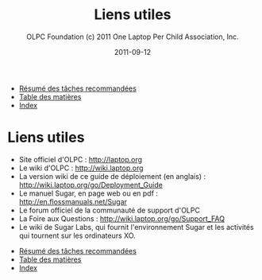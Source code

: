 #+TITLE: Liens utiles
#+AUTHOR: OLPC Foundation (c) 2011 One Laptop Per Child Association, Inc.
#+DATE: 2011-09-12
#+OPTIONS: toc:nil

#+HTML: <div class="menu">

- [[file:olpc-deployment-guide-resume-taches.org][Résumé des tâches recommandées]]
- [[file:index.org][Table des matières]]
- [[file:theindex.org][Index]]

#+HTML: </div>

* Liens utiles

- Site officiel d'OLPC : http://laptop.org
- Le wiki d'OLPC : http://wiki.laptop.org
- La version wiki de ce guide de déploiement (en anglais) :
  http://wiki.laptop.org/go/Deployment_Guide
- Le manuel Sugar, en page web ou en pdf : http://en.flossmanuals.net/Sugar
- Le forum officiel de la communauté de support d'OLPC
- La Foire aux Questions : http://wiki.laptop.org/go/Support_FAQ
- Le wiki de Sugar Labs, qui fournit l'environnement Sugar et les activités
  qui tournent sur les ordinateurs XO.

#+HTML: <div class="menu">

- [[file:olpc-deployment-guide-resume-taches.org][Résumé des tâches recommandées]]
- [[file:index.org][Table des matières]]
- [[file:theindex.org][Index]]

#+HTML: </div>
